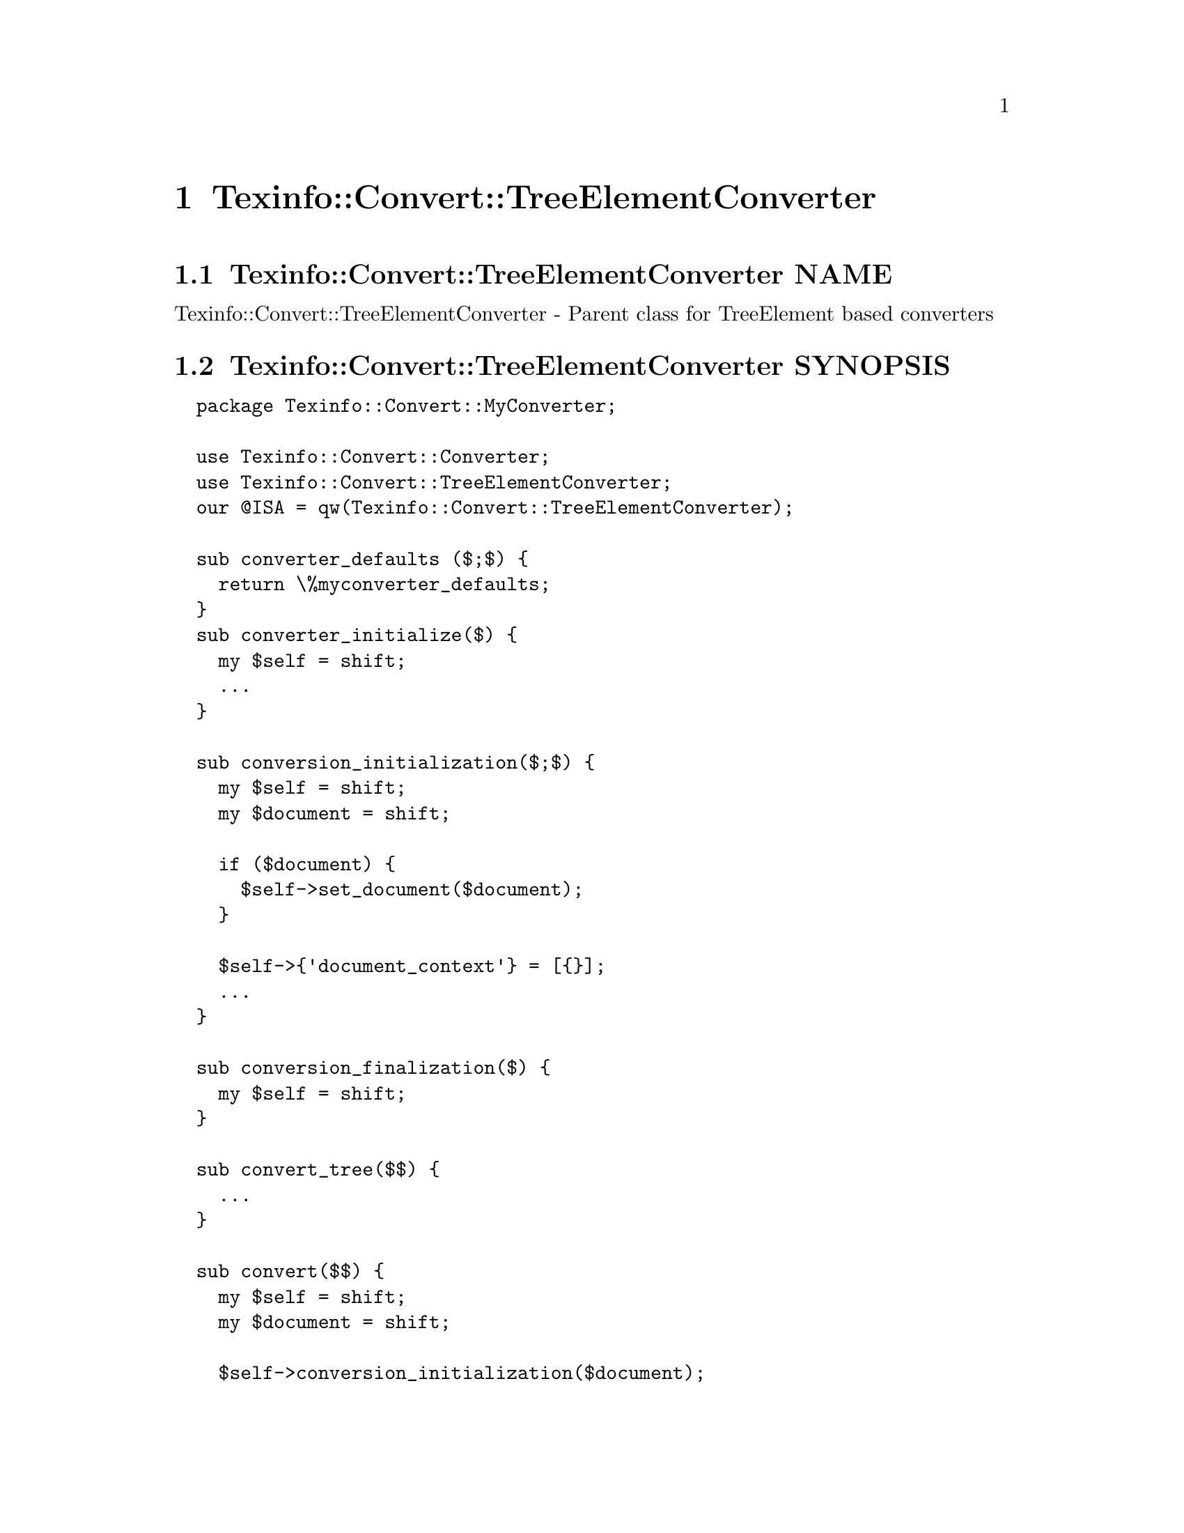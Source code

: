 @node Texinfo@asis{::}Convert@asis{::}TreeElementConverter
@chapter Texinfo::Convert::TreeElementConverter

@node Texinfo@asis{::}Convert@asis{::}TreeElementConverter NAME
@section Texinfo::Convert::TreeElementConverter NAME

Texinfo::Convert::TreeElementConverter - Parent class for TreeElement based converters

@node Texinfo@asis{::}Convert@asis{::}TreeElementConverter SYNOPSIS
@section Texinfo::Convert::TreeElementConverter SYNOPSIS

@verbatim
  package Texinfo::Convert::MyConverter;

  use Texinfo::Convert::Converter;
  use Texinfo::Convert::TreeElementConverter;
  our @ISA = qw(Texinfo::Convert::TreeElementConverter);

  sub converter_defaults ($;$) {
    return \%myconverter_defaults;
  }
  sub converter_initialize($) {
    my $self = shift;
    ...
  }

  sub conversion_initialization($;$) {
    my $self = shift;
    my $document = shift;

    if ($document) {
      $self->set_document($document);
    }

    $self->{'document_context'} = [{}];
    ...
  }

  sub conversion_finalization($) {
    my $self = shift;
  }

  sub convert_tree($$) {
    ...
  }

  sub convert($$) {
    my $self = shift;
    my $document = shift;

    $self->conversion_initialization($document);

    ...

    $document->register_document_relations_lists_elements();

    ...
    $self->conversion_finalization();
  }

  sub output($$) {
    my $self = shift;
    my $document = shift;

    $self->conversion_initialization($document);

    ...
    $document->register_document_relations_lists_elements();

    ...
    $self->conversion_finalization();
    ...
  }

  # end of Texinfo::Convert::MyConverter

  my $converter = Texinfo::Convert::MyConverter->converter();
  $converter->output($texinfo_parsed_document);
@end verbatim

@node Texinfo@asis{::}Convert@asis{::}TreeElementConverter NOTES
@section Texinfo::Convert::TreeElementConverter NOTES

The Texinfo Perl module main purpose is to be used in @code{texi2any} to convert
Texinfo to other formats.  There is no promise of API stability.

Note that this module is not used in @code{texi2any}.

@node Texinfo@asis{::}Convert@asis{::}TreeElementConverter DESCRIPTION
@section Texinfo::Convert::TreeElementConverter DESCRIPTION

@code{Texinfo::Convert::TreeElementConverter} is a super class that helps
using the @ref{Texinfo@asis{::}TreeElement NAME,, Texinfo::TreeElement} interface in converters.  It provides
implementations of methods from other Texinfo Perl modules using the
TreeElement @ref{Texinfo@asis{::}TreeElement NAME,, Texinfo::TreeElement} interface only.  The original
methods can be in the @ref{Texinfo@asis{::}Convert@asis{::}Converter NAME,, Texinfo::Convert::Converter}, @ref{Texinfo@asis{::}Common NAME,, Texinfo::Common},
@ref{Texinfo@asis{::}Convert@asis{::}Utils NAME,, Texinfo::Convert::Utils} and @ref{Texinfo@asis{::}Structuring NAME,, Texinfo::Structuring} modules.

The Texinfo Perl modules can be setup to use Perl XS module extensions in
native code (written in C) that replace Perl package or methods by native code
for faster execution.
The Texinfo modules XS interface is designed such that the Texinfo tree
actually processed is not the Perl elements tree, but a tree stored in
native code in XS extensions, corresponding to compiled C data structures.
If XS extensions are loaded, finding a Perl element associated C data
is required in some cases, namely to initialize
@ref{Texinfo@asis{::}Reader @code{Texinfo@asis{::}Reader} and XS extensions} with XS
on an element (except for the tree root) or to find replaced substrings
elements in translations.

The @code{Texinfo::Convert::TreeElementConverter} modules helps with
setting up the link from Perl elements to C, first by providing the
methods using the TreeElement interface
since the @ref{Texinfo@asis{::}TreeElement NAME,, Texinfo::TreeElement} interface automatically sets up this link.
The module also provides XS interfaces for methods also available in other
modules that setup the link from Perl elements to C.  Lastly, some methods are
also available to create or access Texinfo tree elements that also setup
Texinfo elements with the link from Perl elements to C.

Using the Reader, the TreeElement interface and the methods provided in this
module with XS to access and create elements also allows to go through the
Texinfo tree without ever building full Perl element data.  This may be all the
more important that building full Perl element data wipes out the link from
Perl elements to C element data.

@node Texinfo@asis{::}Convert@asis{::}TreeElementConverter METHODS
@section Texinfo::Convert::TreeElementConverter METHODS

The following methods allow to create new elements and get elements.
If XS extensions are used, elements should be created and accessed through
these methods to have a link from Perl to C data setup for the created or
returned element.

@table @asis
@item $converter->new_tree_element($element, $use_sv)
@anchor{Texinfo@asis{::}Convert@asis{::}TreeElementConverter $converter->new_tree_element($element@comma{} $use_sv)}
@cindex @code{new_tree_element}

Create a new tree elements based on the @emph{$element} hash reference.  The
@emph{$use_sv} argument is optional; if set and XS is used, the @emph{$element} hash
reference is associated to the new tree element data in C, otherwise it is
discarded.

@item ($index_entry, $index_info) = $converter->get_tree_element_index_entry($element)
@anchor{Texinfo@asis{::}Convert@asis{::}TreeElementConverter ($index_entry@comma{} $index_info) = $converter->get_tree_element_index_entry($element)}
@cindex @code{get_tree_element_index_entry}

Finds the index entry and index information associated to the tree
element @emph{$element}.  See @ref{Texinfo@asis{::}Common ($index_entry@comma{} $index_info) = lookup_index_entry($index_entry_info@comma{} $indices_information),, Texinfo::Common lookup_index_entry}
for a general description of the return values.  Note that the returned
@emph{$index_info} information does not contain the index entries associated to
the index, only some basic information on the index.

@item $element = $converter->get_global_unique_tree_element($command_name)
@anchor{Texinfo@asis{::}Convert@asis{::}TreeElementConverter $element = $converter->get_global_unique_tree_element($command_name)}

@item $elements = global_commands_information_command_list($document, $command_name)
@anchor{Texinfo@asis{::}Convert@asis{::}TreeElementConverter $elements = global_commands_information_command_list($document@comma{} $command_name)}

@cindex @code{get_global_unique_tree_element}
@cindex @code{global_commands_information_command_list}


Returns the tree element or tree elements corresponding to the
@emph{$command_name} @@-command with a link from Perl to C element data setup.
Only for @@-commands that could also be accessed
through @ref{Texinfo@asis{::}Document $commands = global_commands_information($document),, Texinfo::Document global_commands_information}
(if the link from Perl to C element data was not needed).

@code{get_global_unique_tree_element} should be called for @@-commands that should
appear only once in a Texinfo document.  This method returns the element.

@code{global_commands_information_command_list} requires a @code{Texinfo::Document}
@emph{$document} argument.  The @emph{$document} could be available as
@code{$converter->@{'document'@}}. This method should be called for @@-commands
that may appear more than once in a Texinfo document.  This method returns
a reference on the array of all the @emph{$command_name} @@-command tree elements
appearing in the document.

@end table

The other methods are documented in the modules that provide the
non-TreeElement interface or the methods that do not setup elements with
link from Perl to C element data.   The method name is either the same
as in this module, if the method is used as a wrapper around the method
with the same name, or can be obtained by removing a leading @code{tree_element_}.
For example, the @code{index_content_element} documentation can be used for the
@code{tree_element_index_content_element} method of this module.

@node Texinfo@asis{::}Convert@asis{::}TreeElementConverter Related methods from other modules
@subsection Related methods from other modules

To associate sectioning commands and nodes tree elements Perl to C data, the
@code{register_document_relations_lists_elements} @code{Texinfo::Document}
method may be called after getting the tree before starting the tree
conversion, such that sectioning commands and nodes elements accessed through
nodes and section relations have the association to C data already setup:

@verbatim
  $converter->{'document'}->register_document_relations_lists_elements()
@end verbatim

If you use the @ref{Texinfo@asis{::}Reader NAME,, Texinfo::Reader} to go through the tree you can call
reader methods to associate Perl to C data based on the current element
being read, @ref{Texinfo@asis{::}Reader $reader->register_token_element(),, Texinfo::Reader @code{register_token_element}}
and @ref{Texinfo@asis{::}Reader $reader->register_token_element_child($index),, Texinfo::Reader @code{register_token_element_child}}.

@node Texinfo@asis{::}Convert@asis{::}TreeElementConverter SEE ALSO
@section Texinfo::Convert::TreeElementConverter SEE ALSO

@ref{Texinfo@asis{::}Convert@asis{::}Converter NAME,, Texinfo::Convert::Converter}, @ref{Texinfo@asis{::}Common NAME,, Texinfo::Common}, @ref{Texinfo@asis{::}Convert@asis{::}Utils NAME,, Texinfo::Convert::Utils}
and @ref{Texinfo@asis{::}Structuring NAME,, Texinfo::Structuring}.

@node Texinfo@asis{::}Convert@asis{::}TreeElementConverter AUTHOR
@section Texinfo::Convert::TreeElementConverter AUTHOR

Patrice Dumas, <bug-texinfo@@gnu.org>

@node Texinfo@asis{::}Convert@asis{::}TreeElementConverter COPYRIGHT AND LICENSE
@section Texinfo::Convert::TreeElementConverter COPYRIGHT AND LICENSE

Copyright 2011- Free Software Foundation, Inc.  See the source file for
all copyright years.

This library is free software; you can redistribute it and/or modify
it under the terms of the GNU General Public License as published by
the Free Software Foundation; either version 3 of the License, or (at
your option) any later version.

